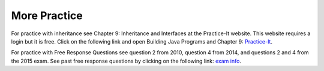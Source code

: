 More Practice
=============
For practice with inheritance see Chapter 9: Inheritance and Interfaces at the Practice-It website.  This website requires a login but it is free.
Click on the following link and open Building Java Programs and Chapter 9: `Practice-It <https://practiceit.cs.washington.edu/problem/list>`_.

For practice with Free Response Questions see question 2 from 2010, question 4 from 2014, and questions 2 and 4 from the 2015 exam.  See past free response questions by clicking on the following link: `exam info <https://apstudents.collegeboard.org/courses/ap-computer-science-a/free-response-questions-by-year>`_.
